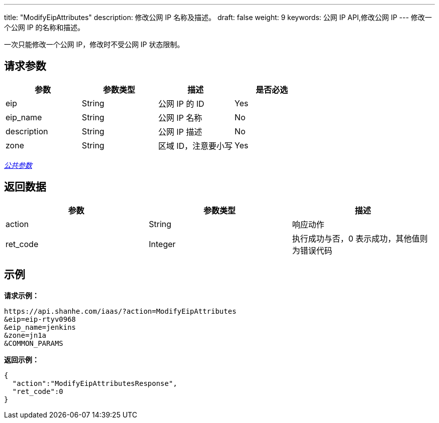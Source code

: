 ---
title: "ModifyEipAttributes"
description: 修改公网 IP 名称及描述。
draft: false
weight: 9
keywords: 公网 IP API,修改公网 IP
---
修改一个公网 IP 的名称和描述。

一次只能修改一个公网 IP，修改时不受公网 IP 状态限制。

== 请求参数

|===
| 参数 | 参数类型 | 描述 | 是否必选

| eip
| String
| 公网 IP 的 ID
| Yes

| eip_name
| String
| 公网 IP 名称
| No

| description
| String
| 公网 IP 描述
| No

| zone
| String
| 区域 ID，注意要小写
| Yes
|===

link:../../get_api/parameters/[_公共参数_]

== 返回数据

|===
| 参数 | 参数类型 | 描述

| action
| String
| 响应动作

| ret_code
| Integer
| 执行成功与否，0 表示成功，其他值则为错误代码
|===

== 示例

*请求示例：*
[source]
----
https://api.shanhe.com/iaas/?action=ModifyEipAttributes
&eip=eip-rtyv0968
&eip_name=jenkins
&zone=jn1a
&COMMON_PARAMS
----

*返回示例：*
[source,json]
----
{
  "action":"ModifyEipAttributesResponse",
  "ret_code":0
}
----
